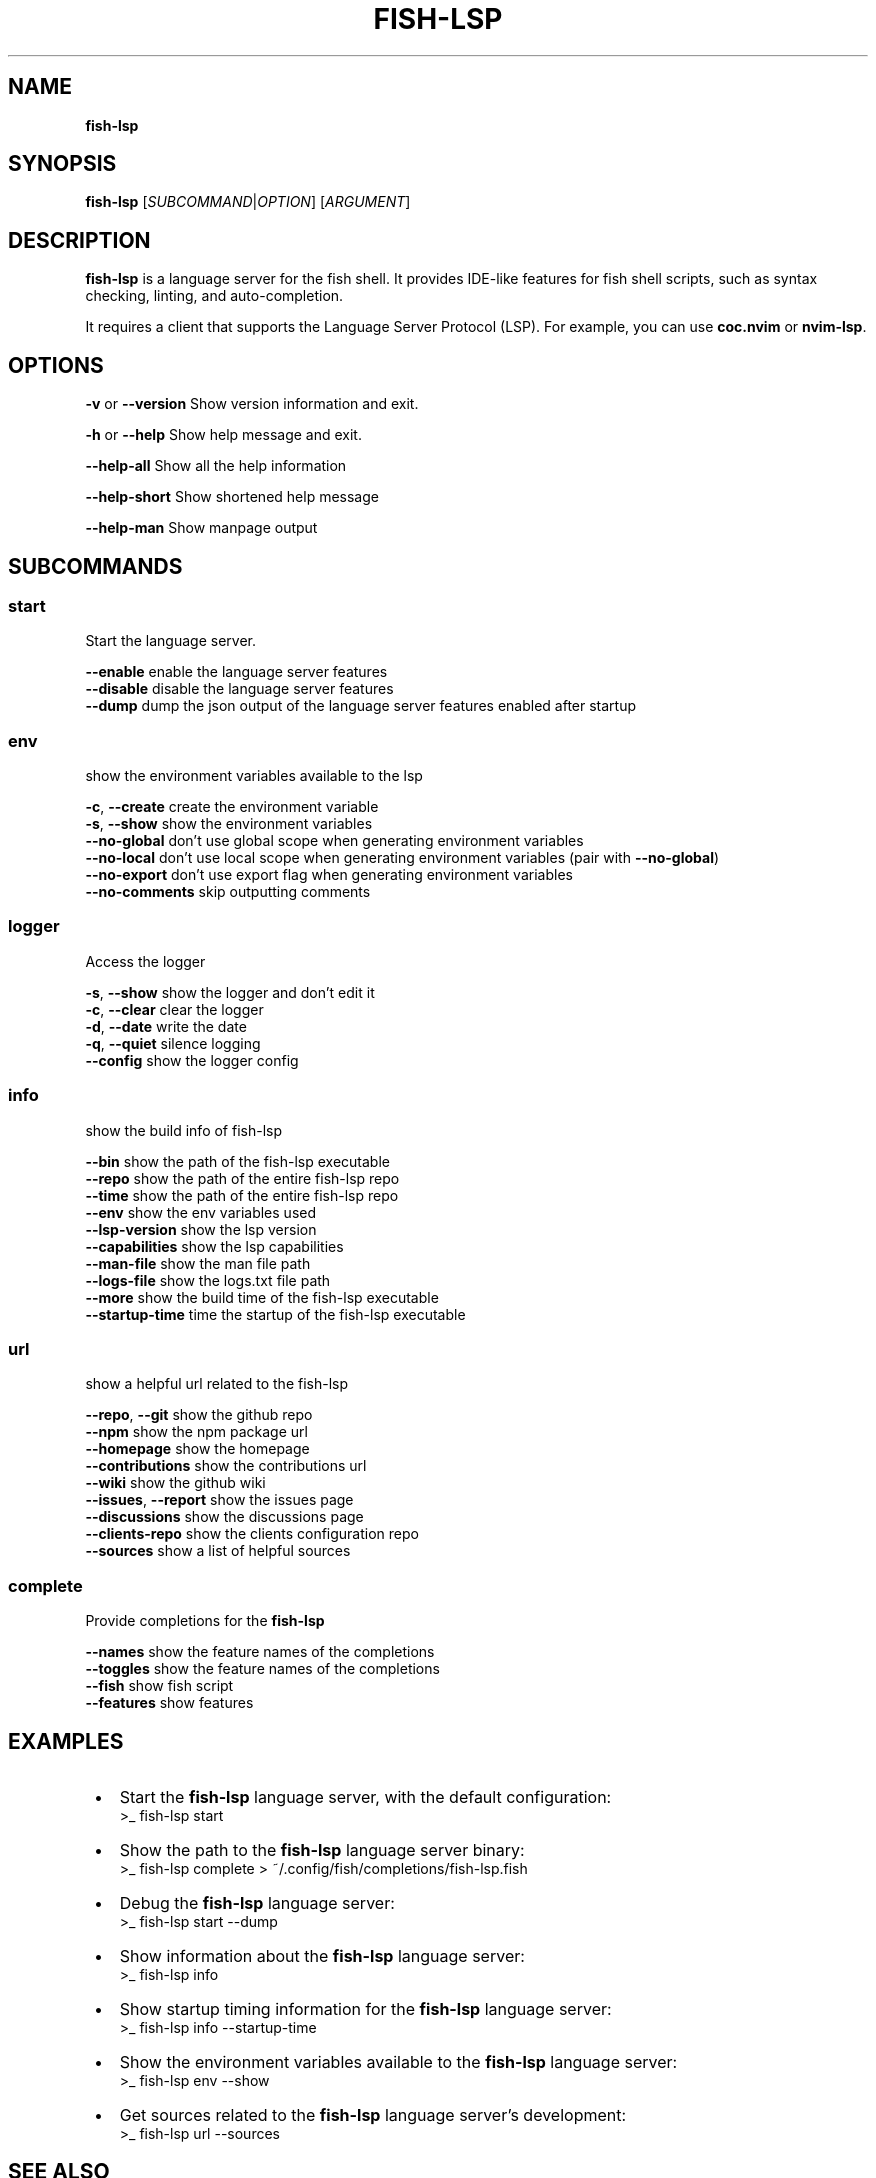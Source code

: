 .TH "FISH\-LSP" "1" "January 2025" "1.0.8-4.beta" "fish-lsp"
.SH "NAME"
\fBfish-lsp\fR
.TS
tab(|) nowarn;
cx.
T{
.P
fish\-lsp \- A language server for the fish shell

T}
.TE
.SH SYNOPSIS
.P
\fBfish\-lsp\fP [\fISUBCOMMAND\fR|\fIOPTION\fR] [\fIARGUMENT\fR]
.SH DESCRIPTION
.P
\fBfish\-lsp\fP is a language server for the fish shell\. It provides IDE\-like features for fish shell scripts, such as syntax checking, linting, and auto\-completion\.
.P
It requires a client that supports the Language Server Protocol (LSP)\. For example, you can use \fBcoc\.nvim\fP or \fBnvim\-lsp\fP\|\.
.SH OPTIONS
.P
\fB\-v\fP or \fB\-\-version\fP  Show version information and exit\.
.P
\fB\-h\fP or  \fB\-\-help\fP    Show help message and exit\.
.P
\fB\-\-help\-all\fP         Show all the help information
.P
\fB\-\-help\-short\fP       Show shortened help message
.P
\fB\-\-help\-man\fP         Show manpage output
.SH SUBCOMMANDS
.SS \fBstart\fP
.P
Start the language server\.
.P
\fB\-\-enable\fP    enable the language server features
.br
\fB\-\-disable\fP   disable the language server features
.br
\fB\-\-dump\fP    dump the json output of the language server features enabled after startup
.SS \fBenv\fP
.P
show the environment variables available to the lsp
.P
\fB\-c\fP, \fB\-\-create\fP    create the environment variable
.br
\fB\-s\fP, \fB\-\-show\fP      show the environment variables
.br
\fB\-\-no\-global\fP     don't use global scope when generating environment variables
.br
\fB\-\-no\-local\fP      don't use local scope when generating environment variables (pair with \fB\-\-no\-global\fP)
.br
\fB\-\-no\-export\fP     don't use export flag when generating environment variables
.br
\fB\-\-no\-comments\fP   skip outputting comments
.SS \fBlogger\fP
.P
Access the logger
.P
\fB\-s\fP, \fB\-\-show\fP    show the logger and don't edit it
.br
\fB\-c\fP, \fB\-\-clear\fP   clear the logger
.br
\fB\-d\fP, \fB\-\-date\fP    write the date
.br
\fB\-q\fP, \fB\-\-quiet\fP   silence logging
.br
\fB\-\-config\fP      show the logger config
.SS \fBinfo\fP
.P
show the build info of fish\-lsp
.P
\fB\-\-bin\fP             show the path of the fish\-lsp executable
.br
\fB\-\-repo\fP            show the path of the entire fish\-lsp repo
.br
\fB\-\-time\fP            show the path of the entire fish\-lsp repo
.br
\fB\-\-env\fP             show the env variables used
.br
\fB\-\-lsp\-version\fP     show the lsp version
.br
\fB\-\-capabilities\fP    show the lsp capabilities
.br
\fB\-\-man\-file\fP        show the man file path
.br
\fB\-\-logs\-file\fP       show the logs\.txt file path
.br
\fB\-\-more\fP            show the build time of the fish\-lsp executable
.br
\fB\-\-startup\-time\fP    time the startup of the fish\-lsp executable
.SS \fBurl\fP
.P
show a helpful url related to the fish\-lsp
.P
\fB\-\-repo\fP, \fB\-\-git\fP        show the github repo
.br
\fB\-\-npm\fP                show the npm package url
.br
\fB\-\-homepage\fP           show the homepage
.br
\fB\-\-contributions\fP      show the contributions url
.br
\fB\-\-wiki\fP               show the github wiki
.br
\fB\-\-issues\fP, \fB\-\-report\fP   show the issues page
.br
\fB\-\-discussions\fP        show the discussions page
.br
\fB\-\-clients\-repo\fP       show the clients configuration repo
.br
\fB\-\-sources\fP            show a list of helpful sources
.SS \fBcomplete\fP
.P
Provide completions for the \fBfish\-lsp\fP
.P
\fB\-\-names\fP     show the feature names of the completions
.br
\fB\-\-toggles\fP   show the feature names of the completions
.br
\fB\-\-fish\fP      show fish script
.br
\fB\-\-features\fP  show features
.SH EXAMPLES

.RS 1
.IP \(bu 2
Start the \fBfish\-lsp\fP language server, with the default configuration:
.RS 2
.nf
>_ fish\-lsp start
.fi
.RE
.IP \(bu 2
Show the path to the \fBfish\-lsp\fP language server binary:
.RS 2
.nf
>_ fish\-lsp complete > ~/\.config/fish/completions/fish\-lsp\.fish
.fi
.RE
.IP \(bu 2
Debug the \fBfish\-lsp\fP language server:
.RS 2
.nf
>_ fish\-lsp start \-\-dump
.fi
.RE
.IP \(bu 2
Show information about the \fBfish\-lsp\fP language server:
.RS 2
.nf
>_ fish\-lsp info 
.fi
.RE
.IP \(bu 2
Show startup timing information for the \fBfish\-lsp\fP language server:
.RS 2
.nf
>_ fish\-lsp info \-\-startup\-time
.fi
.RE
.IP \(bu 2
Show the environment variables available to the \fBfish\-lsp\fP language server:
.RS 2
.nf
>_ fish\-lsp env \-\-show
.fi
.RE
.IP \(bu 2
Get sources related to the \fBfish\-lsp\fP language server's development:
.RS 2
.nf
>_ fish\-lsp url \-\-sources
.fi
.RE

.RE
.SH SEE ALSO

.RS 1
.IP \(bu 2
\fBwebsite:\fR \fIhttps://fish-lsp.dev/\fR
.IP \(bu 2
\fBrepo:\fR \fIhttps://github.com/ndonfris/fish-lsp\fR
.IP \(bu 2
\fBfish website:\fR \fIhttps://fishshell.com/\fR

.RE
.SH AUTHOR

.RS 1
.IP \(bu 2
Nick Donfris

.RE

